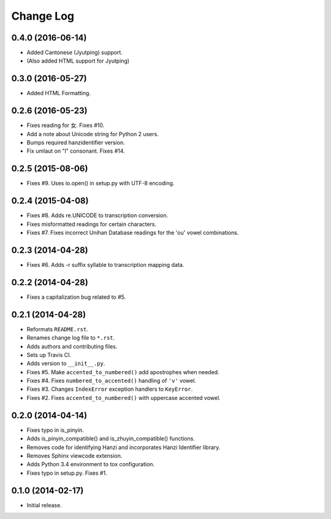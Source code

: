 .. :changelog:

Change Log
----------
0.4.0 (2016-06-14)
++++++++++++++++++

* Added Cantonese (Jyutping) support.
* (Also added HTML support for Jyutping)


0.3.0 (2016-05-27)
++++++++++++++++++

* Added HTML Formatting.

0.2.6 (2016-05-23)
++++++++++++++++++

* Fixes reading for 女. Fixes #10.
* Add a note about Unicode string for Python 2 users.
* Bumps required hanzidentifier version.
* Fix umlaut on "l" consonant. Fixes #14.

0.2.5 (2015-08-06)
++++++++++++++++++

* Fixes #9. Uses io.open() in setup.py with UTF-8 encoding.

0.2.4 (2015-04-08)
++++++++++++++++++

* Fixes #8. Adds re.UNICODE to transcription conversion.
* Fixes misformatted readings for certain characters.
* Fixes #7. Fixes incorrect Unihan Database readings for the 'ou' vowel combinations.

0.2.3 (2014-04-28)
++++++++++++++++++

* Fixes #6. Adds -r suffix syllable to transcription mapping data.

0.2.2 (2014-04-28)
++++++++++++++++++

* Fixes a capitalization bug related to #5.

0.2.1 (2014-04-28)
++++++++++++++++++

* Reformats ``README.rst``.
* Renames change log file to ``*.rst``.
* Adds authors and contributing files.
* Sets up Travis CI.
* Adds version to ``__init__.py``.
* Fixes #5. Make ``accented_to_numbered()`` add apostrophes when needed.
* Fixes #4. Fixes ``numbered_to_accented()`` handling of ``'v'`` vowel.
* Fixes #3. Changes ``IndexError`` exception handlers to ``KeyError``.
* Fixes #2. Fixes ``accented_to_numbered()`` with uppercase accented vowel.

0.2.0 (2014-04-14)
++++++++++++++++++

* Fixes typo in is_pinyin.
* Adds is_pinyin_compatible() and is_zhuyin_compatible() functions.
* Removes code for identifying Hanzi and incorporates Hanzi Identifier library.
* Removes Sphinx viewcode extension.
* Adds Python 3.4 environment to tox configuration.
* Fixes typo in setup.py. Fixes #1.

0.1.0 (2014-02-17)
++++++++++++++++++

* Initial release.
